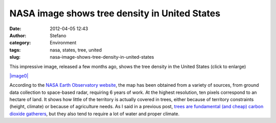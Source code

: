 NASA image shows tree density in United States
##############################################
:date: 2012-04-05 12:43
:author: Stefano
:category: Environment
:tags: nasa, states, tree, united
:slug: nasa-image-shows-tree-density-in-united-states

This impressive image, released a few months ago, shows the tree density
in the United States (click to enlarge)

`|image0| <http://eoimages.gsfc.nasa.gov/images/imagerecords/76000/76697/whrc_carbon_us_lrg.jpg>`_

According to the `NASA Earth Observatory
website <http://earthobservatory.nasa.gov/IOTD/view.php?id=76697>`_, the
map has been obtained from a variety of sources, from ground data
collection to space-based radar, requiring 6 years of work. At the
highest resolution, ten pixels correspond to an hectare of land. It
shows how little of the territory is actually covered in trees, either
because of territory constraints (height, climate) or because of
agriculture needs. As I said in a previous post, `trees are fundamental
(and cheap) carbon dioxide
gatherers <http://forthescience.org/blog/2011/11/10/offsetting-carbon-emissions-with-trees-a-little-math/>`_,
but they also tend to require a lot of water and proper climate.

.. |image0| image:: http://eoimages.gsfc.nasa.gov/images/imagerecords/76000/76697/whrc_carbon_us_iotd.jpg
